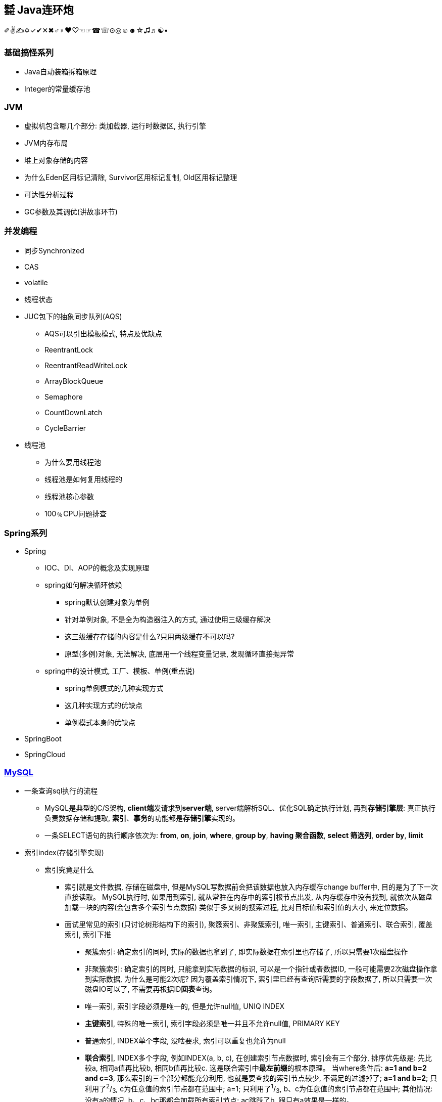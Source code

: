 == ㍿ Java连环炮

✐✌✍✡✓✔✕✖♂♀♥♡☜☞☎☏⊙◎☺☻☆♫♬☯•

=== 基础搞怪系列

* Java自动装箱拆箱原理
* Integer的常量缓存池

=== JVM

* 虚拟机包含哪几个部分: 类加载器, 运行时数据区, 执行引擎
* JVM内存布局
* 堆上对象存储的内容
* 为什么Eden区用标记清除, Survivor区用标记复制, Old区用标记整理
* 可达性分析过程
* GC参数及其调优(讲故事环节)

=== 并发编程

* 同步Synchronized
* CAS
* volatile
* 线程状态
* JUC包下的抽象同步队列(AQS)
** AQS可以引出模板模式, 特点及优缺点
** ReentrantLock
** ReentrantReadWriteLock
** ArrayBlockQueue
** Semaphore
** CountDownLatch
** CycleBarrier
* 线程池
** 为什么要用线程池
** 线程池是如何复用线程的
** 线程池核心参数
** 100﹪CPU问题排查

=== Spring系列

* Spring
** IOC、DI、AOP的概念及实现原理
** spring如何解决循环依赖
*** spring默认创建对象为单例
*** 针对单例对象, 不是全为构造器注入的方式, 通过使用三级缓存解决
*** 这三级缓存存储的内容是什么?只用两级缓存不可以吗?
*** 原型(多例)对象, 无法解决, 底层用一个线程变量记录, 发现循环直接抛异常
** spring中的设计模式, 工厂、模板、单例(重点说)
*** spring单例模式的几种实现方式
*** 这几种实现方式的优缺点
*** 单例模式本身的优缺点
* SpringBoot
* SpringCloud

=== https://mp.weixin.qq.com/s/Oez7gs6TrE1Q71FncmqETw[MySQL]

* 一条查询sql执行的流程
** MySQL是典型的C/S架构, **client端**发请求到**server端**, server端解析SQL、优化SQL确定执行计划, 再到**存储引擎层**: 真正执行负责数据存储和提取, *索引*、**事务**的功能都是**存储引擎**实现的。
** 一条SELECT语句的执行顺序依次为: *from*, *on*, *join*, *where*, *group by*, *having 聚合函数*, *select 筛选列*, *order by*, *limit*

* 索引index(存储引擎实现)
** 索引究竟是什么
*** 索引就是文件数据, 存储在磁盘中, 但是MySQL写数据前会把该数据也放入内存缓存change buffer中, 目的是为了下一次直接读取。 MySQL执行时, 如果用到索引, 就从常驻在内存中的索引根节点出发, 从内存缓存中没有找到, 就依次从磁盘加载一块的内容(会包含多个索引节点数据) 类似于多叉树的搜索过程, 比对目标值和索引值的大小, 来定位数据。
*** 面试里常见的索引(只讨论树形结构下的索引), 聚簇索引、非聚簇索引, 唯一索引, 主键索引、普通索引、联合索引, 覆盖索引, 索引下推
**** 聚簇索引: 确定索引的同时, 实际的数据也拿到了, 即实际数据在索引里也存储了, 所以只需要1次磁盘操作
**** 非聚簇索引: 确定索引的同时, 只能拿到实际数据的标识, 可以是一个指针或者数据ID, 一般可能需要2次磁盘操作拿到实际数据, 为什么是可能2次呢?
因为覆盖索引情况下, 索引里已经有查询所需要的字段数据了, 所以只需要一次磁盘IO可以了, 不需要再根据ID**回表**查询。
**** 唯一索引, 索引字段必须是唯一的, 但是允许null值, UNIQ INDEX
**** *主键索引*, 特殊的唯一索引, 索引字段必须是唯一并且不允许null值, PRIMARY KEY
**** 普通索引, INDEX单个字段, 没啥要求, 索引可以重复也允许为null
**** *联合索引*, INDEX多个字段, 例如INDEX(a, b, c), 在创建索引节点数据时, 索引会有三个部分, 排序优先级是:
先比较a, 相同a值再比较b, 相同b值再比较c.
这是联合索引中**最左前缀**的根本原理。 当where条件后: *a=1 and b=2 and c=3*, 那么索引的三个部分都能充分利用, 也就是要查找的索引节点较少, 不满足的过滤掉了; *a=1 and b=2*; 只利用了^2^/~3~, c为任意值的索引节点都在范围中; a=1; 只利用了^1^/~3~, b、c为任意值的索引节点都在范围中; 其他情况: 没有a的情况, b、c、bc那都会加载所有索引节点; ac跳跃了b, 跟只有a效果是一样的。
**** *联合索引结论*, 多个字段一起做索引, 核心就是制定了索引数据比较顺序, 如果前面的字段不指定, 那就没法比较, 只能捞出所有节点来比较。 因此创建联合索引时, 将最常查询的列放在最左边, 同时where条件书写时也与联合索引顺序保持一致。
**** *覆盖索引*, 就是一种特殊的查询情况, 需要的字段恰好就在索引字段中, 不需要回表
**** *索引下推*, 一般在范围查询中出现, MySQL以前的版本对于范围查询, 存储引擎都是忽略范围的条件查出所有的数据, 让server端过滤。 现在存储引擎通过索引查数据时, 会拿着范围条件比对, 不符合的数据直接过滤掉。

** 索引底层存储原理
*** MySQL两种常用存储引擎, *MyISAM和InnoDB索引结构都使用B+树*, 主要区别:
**** MyISAM索引文件和数据文件是分开的, InnoDB主键索引文件就包含了数据。
**** MyISAM不支持事务、只有表级锁(锁定整个表)、不需要主键、索引文件都是非聚簇索引, 非叶子节点只有索引数据, 叶子节点存储索引数据和真实数据的地址, 索引MyISAM普通索引命中后不需要回表
**** InnoDB支持事务、支持行级锁(可以为每一行加锁)、主键索引文件是聚簇索引, 非叶子节点只存储主键ID, 叶子节点存储主键ID和真实数据; 非主键索引文件的非叶子节点只存储索引数据, 非主键索引文件的叶子节点存储索引数据和主键ID, 一般情况下通过普通索引定位到主键ID, 再使用主键ID回表查询。
*** 索引的树形结构演进故事: 二叉排序树, 红黑树, B树(B-树), B+树
**** *二叉排序树*, 就是二分查找, 树的高度log~2~n+1到n(八字仅一撇树)之间, 查找效率也是O(log~2~n)到O(n)之间
**** *红黑树*, 因为二叉排序树查找效率不稳定, 所以需要平衡的二叉排序树, 红黑树就是常用的一种。红黑树高度是2•log~2~n, 时间复杂度是O(2•log~2~n)
**** *B树(B-树)*, 是对红黑树的改进。红黑树查找效率虽然稳定在O(log~2~n)级别, 但是还是会受到节点n的影响, MySQL数据库存储的数据多则2000w行, 其树高为25, 最坏情况下需要进行25次磁盘IO, 如果把二叉树拓展为2-3树, 即父节点最多可以有3个子节点(这是MySQL底层真实的树结构), 树高可以减少为15, 那么可以节省40%的磁盘IO时间,
**** 磁盘读取知识: 对于磁盘IO来说, 都是采取页读(及预读, 程序局部性原理, 把该页后的几页也读出来)的方式, 一页是4KB, 如果设置一个索引节点也是2KB, 如果真实数据很大, 那相对的索引节点就少了, 那磁盘IO也就多了 之所以不使用更多的分叉树, 一是更多分叉实现起来更复杂, 二是MySQL单表2000万的数据再怎么优化底层收效甚微, 应用其他方案优化性能。
**** *B+树*, 是从磁盘的角度优化B树(B-)树, 二叉排序树、红黑树、B树(B-树)索引节点里直接存储了真实数据, 那么一个索引节点里的索引数就少, 那么就分散着更多的索引节点, 相对来说磁盘IO次数就多。 **B+树主键索引里**非叶子节点只存储索引数据, 在叶子节点存储真实的数据, 目的就是为了让一个索引节点中存储更多的数据, 利用好磁盘页的空间(B树), 并极大减少磁盘IO次数。 此外, 由于B树(B-树)索引节点都是K-V(索引和真实数据), 那么查询是不稳定的, 最好时间复杂度是O(1), 涉及到范围查找时B树可能要跨层访问; 而B+树数据都在叶子节点, 并且叶子节点间用顺序链表相连, 天然的排序结构, 很好的支持范围查找。

** 通过索引定位数据的常见情况
*** select * where条件为主键ID, 查一次即可拿到数据
*** select * where条件为普通索引, 需要两次(一次索引定位+一次回表)才拿到数据
*** select 索引字段 where条件为索引, 只需要一次即可拿到数据, 这叫做**覆盖索引**

* ACID、隔离级别
** A:原子性, I:隔离性, D:持久性都是为了C:一致性存在的, 其中A:原子性涉及到MySQL的Redo Log/Undo Log的配合, 参加下文7种日志的分析
** 隔离级别
*** 读未提交(Read Uncommitted), 就是线程A可以读到线程B还没有提交的数据, 会产生脏读
*** 读已提交(Read Committed), 解决了脏读, 但是线程A在多次读同一条数据时, 其他线程可能频繁更改数据, 导致线程A每次读取数据不一样, 即不可重复度
*** 可重复读(Repeatable Read), 解决了不可重复读, 但是线程A读取ID=100发现不存在该数据, 然后线程B插入了一条ID=100的数据, 这样线程A插入数据时会报错:主键冲突, 会产生幻读。 但是注意, MySQL默认级别就是可重复读(Repeatable Read), 通过引入锁和MVCC(多版本并发控制)解决了幻读问题
*** 可串行化(Serializable), 多个事务排队等待, 性能最差

* 锁与事务
** https://mp.weixin.qq.com/s/3f1lZ0HPkL3vqr8JTwFjOw[MySQL的锁]
*** 按照粒度来分: 表锁, 行锁; 按照使用方式来说: 乐观锁(CAS), 悲观锁; 按照功能来分: 共享读锁(S锁), 排他写锁(X锁)
*** 共享读锁(S锁), 多个线程(事务)读同样的数据, 都可以拿到读锁, 多可以执行读取操作, 但是不能做写操作, 因为做写操作需要获取排他锁(X锁), 获取S锁的条件是, 其他线程加过X锁, 自己可以加过X锁, 即: 我可以写那肯定能读; 就是别人一定不能写, 那我就可以读。 获取X锁的条件是, 其他线程没有加过X锁, 也没有加过S锁, 也就是其他线程既没有读也没有写
*** 两个线程产生死锁示例:
**** 线程A、B第一步同时读取数据拿到S锁
**** 线程A更新该条数据, 无法更新进入阻塞, 等待B释放S锁(写锁X需要其他线程都没有拿到读锁或者写锁)
**** 线程B更新该条数据, 无法更新进入阻塞, 等待A释放S锁(写锁X需要其他线程都没有拿到读锁或者写锁)
**** 互相等, 死锁产生。解决办法: 开启MySQL死锁检测, 并为锁设置最大等待时间, 等待超时就直接失败
*** 表锁, 锁住整张表, MyISAM引擎只支持到表锁; 行锁, 锁住某个数据行, InnoDB支持到行锁, 但是注意: InnoDB只有通过索引才加行锁, 不通过索引就加表锁, 是否通过索引90%的情况取决于SQL中有没有使用索引, 还有10%是虽然SQL写了索引, 但是MySQL的执行器优化时发现全表扫描更快, 那就不适用索引了; 结合前面对索引的分析, 可以发现行锁就是锁定索引, 那么普通索引允许重复值, 则相同索引的多行数据都会被上行锁
*** 间隙锁: Gap Locks, 唯一索引范围查询、普通索引查询, 在索引之间加锁, 锁住一个区域, 防止其他事务更新数据导致幻读, 区间是前后开区间, 不包括行本身
*** 间隙锁: Next-Key Locks=行锁+Gap Locks, 这样锁住的区间就是前后开区间包括了行本身
*** 间隙锁结论: 主键索引不会产生间隙锁, 范围查询会产生间隙锁, 使用不存在的索引条件也会加间隙锁, 目的是保证在一个事务中的最大索引都是一致的。举例:
索引数据为3, 6, 最大为6, 查询条件为8, 那么就会在(6, 8]加锁, 不允许插入6(只允许一个6, 出现两个6看到的也不一样了)、7、8
*** MVCC, 多版本视图并发控制, 针对InnoDB的行来处理的
**** 实现方式: 在每一行数据后面增加了2个隐藏列, 一列保存该行的创建时间, 一行保存该行的系统版本号, 并且该行也会有一个事务ID, 标明是哪个事务创建的
**** 底层原理: 每行数据的更新, 都会写入undo日志, 通过undo日志及行的最新版本号能推算出历史版本号, 此外就是行数据的快照(视图), 针对不同隔离级别, 快照在事务中也有不同的特点:
***** 读未提交(Read Uncommitted), 直接读取数据的最新版本, 会有脏读
***** 读已提交(Read Committed), 每次读取前都生成一个新的快照, 会有不可重复读(读取的行版本号都不一样)
***** 可重复读(Repeatable Read), 事务A第一次读取时才生成快照, 此后事务A内所有读取都是共用该快照, 因而每次读取都是一样的, 解决了可重复读取, 这个时候再理解幻读和间隙锁就好理解了: 在没有间隙锁的情况下, 事务A内只会对第一次查询到的数据行的索引加行锁, 在索引间的和索引之外的, 没有上锁, 因而可能事务B插入新数据, 事务A插入相同数据发生主键冲突; 或者是事务B插入了数据100但是没提交, 事务A再过来读取一个范围[99, 101]看到了数据100, 此后一顿操作猛如虎, 但是事务B撤销事务, 事务A就出现幻读了。有了间隙锁的机制, 因为间隙锁能锁定范围区间, 保证两个事务不会同时操作同一个区间的数据, 那么事务在整个过程中数据就一致了。
***** 可串行化(Serializable), 串行加锁, 单线程操作数据, 数据不会不一致, 但是性能不敢直视。

image::./pic/MySQL-BufferPool.png[一图胜千言]

** https://mp.weixin.qq.com/s/YXH47C4P2Sc1OQblyZlZzg[7种日志]
*** MySQL数据写入流程(以update为例)
**** 1.从磁盘加载数据到 https://mp.weixin.qq.com/s/uyu0lKz2_N5BYgITKz71CQ[缓冲池BufferPool]
**** 2.将更新前的SQL语句写入**undo log**, server端的日志
**** 3.执行update语句更新**缓冲池BufferPool中的数据**, 后台由其他线程根据一些策略异步刷入磁盘中
**** 4.将update语句写入**RedoLogBuffer**
**** 5.将**RedoLogBuffer**内存中的SQL刷入操作系统缓存(OS cache), 此时还并未落判盘, 事务只是prepare状态
**** 6.准备提交事务, 将**bin log**写入磁盘, , server端的日志
**** 7.bin log落盘后, 再将操作系统缓存(OS cache)中的RedoLogBuffer信息写入**redo log**文件, InnoDB存储引擎的日志, 同时会写入committed标记, 代表该事务已提交
**** MySQL的事务涉及**undo log**:负责事务回滚数据一致性、*redo log*负责数据库宕机**缓冲池BufferPool还未落盘的脏页数据问题**、*bin log*负责数据库最终的数据结果
**** **redo log**是用来辅助**bin log**, 保证宕机情况下, 底层存储数据与**bin log**数据一致, 否则在主从模式下, 主库挂了, 从库会比主库多数据的
**** *relay log*, MySQL主从同步, 从库的IO线程拉取主库的**bin log**信息, 写入*relay log*, 并将数据同步到的位置记录在**master-info**, 用于下次找主库拉取数据的位置, 可理解为kafka的消费偏移量, 另外一个线程异步从**relay log**获取及解析执行**bin log**
**** 慢查询日志**slow query log**, 记录慢SQL, 默认关闭, 需要排查时再开启参数
**** 一般查询日志**general query log**, 记录用户所有操作, 例如客户端连接时间, 发送的所有SQL, 默认关闭
**** error.log, 错误日志, 一般错误信息, 以及初始化缓冲池BufferPool

* MySQL优化
** 索引原则
*** 常用字段建索引, 这些字段最好是数值而非字符串, 并且尽可能短
*** 联合索引遵循最左匹配原则
** 善用执行计划explain, 起返回结果有如下**10个字段**(某些可能是12个字段, partitions匹配分区; filtered按条件过滤的百分比)
*** *id*: 查询的序列号
*** *select_type*: 查询类型
*** *table*: 查询表名
*** *type*: 扫描方式
*** *possible_keys*: 可能使用到的索引列
*** *key*: 实际使用到的索引
*** *key_len*: 实际索引长度
*** *ref*: 与索引比较的列
*** *rows*: 该sql预计扫描的行数
*** *Extra*: sql语句额外信息, 比如排序方式
*** 使用执行计划explain优化慢查询经验
**** 先使用慢查询日志定位需要优化的慢SQL
**** 执行explain 慢SQL, 重点关注
***** key: 有没有使用索引
***** key_length: 索引长度, 联合索引是否使用充分
***** type: 查看索引类型(为ALL那就很有优化空间)
***** Extra: 附加信息, 如果有**Using filesort**, 考虑由业务代码排序, 临时表也可考虑拆分解耦SQL
*** 上述详细说明:

[source,mysql]
----
# id, 代表sql执行顺序, 会出现id相同、id不同、id既有相同又有不同的情况
# 总则就是, id大的先执行, id相同时从上往下执行
explain SELECT test1.* from test1 t1 inner join (SELECT max(id) mid FROM test1 GROUP BY id) t2 on t1.id = t2.id

# ---------------------------
# select_type:
# 1. SIMPLE: 简单查询, 不包括子查询和UNION
# 2. PRIMARY: 主要查询, 复杂查询中的最外层查询
# 3. SUBQUERY: 子查询, 出现在SELECT或WHERE后的参数
# 4. DERIVED: 派生查询, 出现在FROM后的参数
# 5. UNION: 联合查询, 出现在UNION之后的参数

# ---------------------------
# type:
# system: 表只有一条记录
# const: 通过一次索引就能找到
# eq_ref: 用于唯一索引(包括主键)的扫描
# ref: 用于非唯一索引的扫描
# range: 范围扫描
# index: 全索引扫描
# ALL: 全表扫描
# system优于const优于eq_ref优于ref优于range优于index优于ALL
----

=== Redis

* 缓存穿透、缓存击穿、缓存雪崩的概念及应对方法
* 基本数据结构及应用场景
* Pipeline原理及缺点
* 事务特点
* 主从、哨兵、集群的运转故事

=== MQ

* Kafka
* RocketMQ
* Kafka与RocketMQ的区别

=== 算法与数据结构

* JDK的数据结构与算法
** HashMap, TreeMap, ArrayList, LinkedList
** 二叉树、红黑树、链表的增、删、查流程及算法复杂度
* Interview中的Coding题目

=== 分布式系统

* Zookeeper
* 分布式事务
* 分布式锁

=== 大数据

* Flink
* HBase

== AsciiDoc文档语法

- [.line-through]#删除线#
- link:/reportsystem-service/src/main/java/com/huitongjy/report/constants/RedisKey.java[文件连接]
- http://www.debuggerpowerzcy.top[URL连接]
